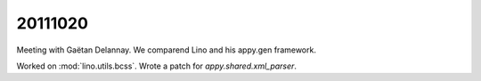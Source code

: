 20111020
========

Meeting with Gaëtan Delannay. 
We comparend Lino and his appy.gen framework.
  
Worked on :mod:`lino.utils.bcss`.
Wrote a patch for `appy.shared.xml_parser`.
